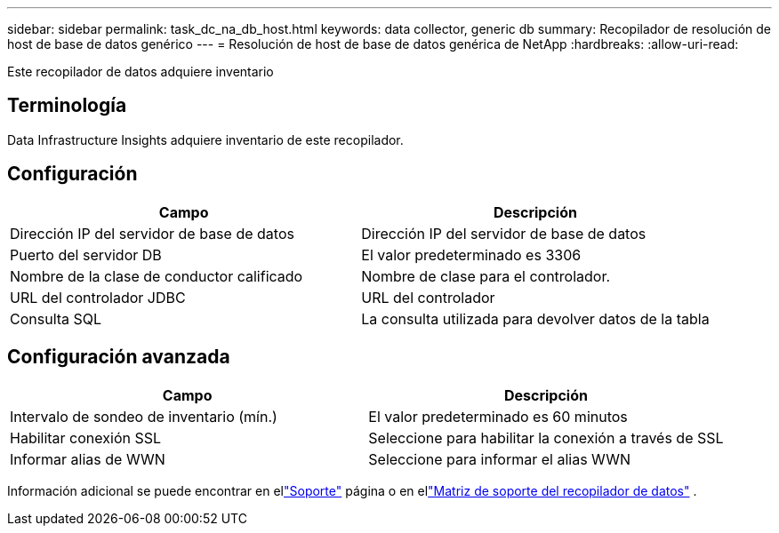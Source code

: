 ---
sidebar: sidebar 
permalink: task_dc_na_db_host.html 
keywords: data collector, generic db 
summary: Recopilador de resolución de host de base de datos genérico 
---
= Resolución de host de base de datos genérica de NetApp
:hardbreaks:
:allow-uri-read: 


[role="lead"]
Este recopilador de datos adquiere inventario



== Terminología

Data Infrastructure Insights adquiere inventario de este recopilador.



== Configuración

[cols="2*"]
|===
| Campo | Descripción 


| Dirección IP del servidor de base de datos | Dirección IP del servidor de base de datos 


| Puerto del servidor DB | El valor predeterminado es 3306 


| Nombre de la clase de conductor calificado | Nombre de clase para el controlador. 


| URL del controlador JDBC | URL del controlador 


| Consulta SQL | La consulta utilizada para devolver datos de la tabla 
|===


== Configuración avanzada

[cols="2*"]
|===
| Campo | Descripción 


| Intervalo de sondeo de inventario (mín.) | El valor predeterminado es 60 minutos 


| Habilitar conexión SSL | Seleccione para habilitar la conexión a través de SSL 


| Informar alias de WWN | Seleccione para informar el alias WWN 
|===
Información adicional se puede encontrar en ellink:concept_requesting_support.html["Soporte"] página o en ellink:reference_data_collector_support_matrix.html["Matriz de soporte del recopilador de datos"] .
